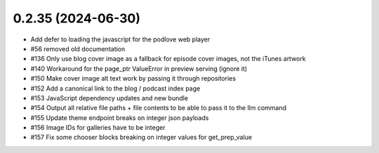 0.2.35 (2024-06-30)
-------------------

- Add defer to loading the javascript for the podlove web player
- #56 removed old documentation
- #136 Only use blog cover image as a fallback for episode cover images, not the iTunes artwork
- #140 Workaround for the page_ptr ValueError in preview serving (ignore it)
- #150 Make cover image alt text work by passing it through repositories
- #152 Add a canonical link to the blog / podcast index page
- #153 JavaScript dependency updates and new bundle
- #154 Output all relative file paths + file contents to be able to pass it to the llm command
- #155 Update theme endpoint breaks on integer json payloads
- #156 Image IDs for galleries have to be integer
- #157 Fix some chooser blocks breaking on integer values for get_prep_value
